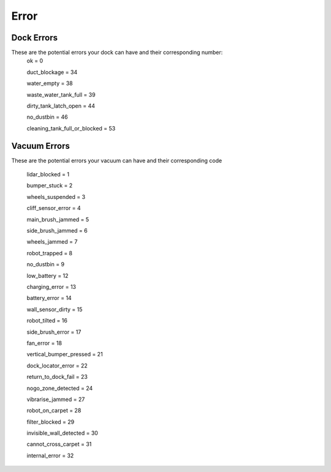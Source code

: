 Error
=====

Dock Errors
-----------

These are the potential errors your dock can have and their corresponding number:
    ok = 0

    duct_blockage = 34

    water_empty = 38

    waste_water_tank_full = 39

    dirty_tank_latch_open = 44

    no_dustbin = 46

    cleaning_tank_full_or_blocked = 53


Vacuum Errors
-------------

These are the potential errors your vacuum can have and their corresponding code

    lidar_blocked = 1

    bumper_stuck = 2

    wheels_suspended = 3

    cliff_sensor_error = 4

    main_brush_jammed = 5

    side_brush_jammed = 6

    wheels_jammed = 7

    robot_trapped = 8

    no_dustbin = 9

    low_battery = 12

    charging_error = 13

    battery_error = 14

    wall_sensor_dirty = 15

    robot_tilted = 16

    side_brush_error = 17

    fan_error = 18

    vertical_bumper_pressed = 21

    dock_locator_error = 22

    return_to_dock_fail = 23

    nogo_zone_detected = 24

    vibrarise_jammed = 27

    robot_on_carpet = 28

    filter_blocked = 29

    invisible_wall_detected = 30

    cannot_cross_carpet = 31

    internal_error = 32
